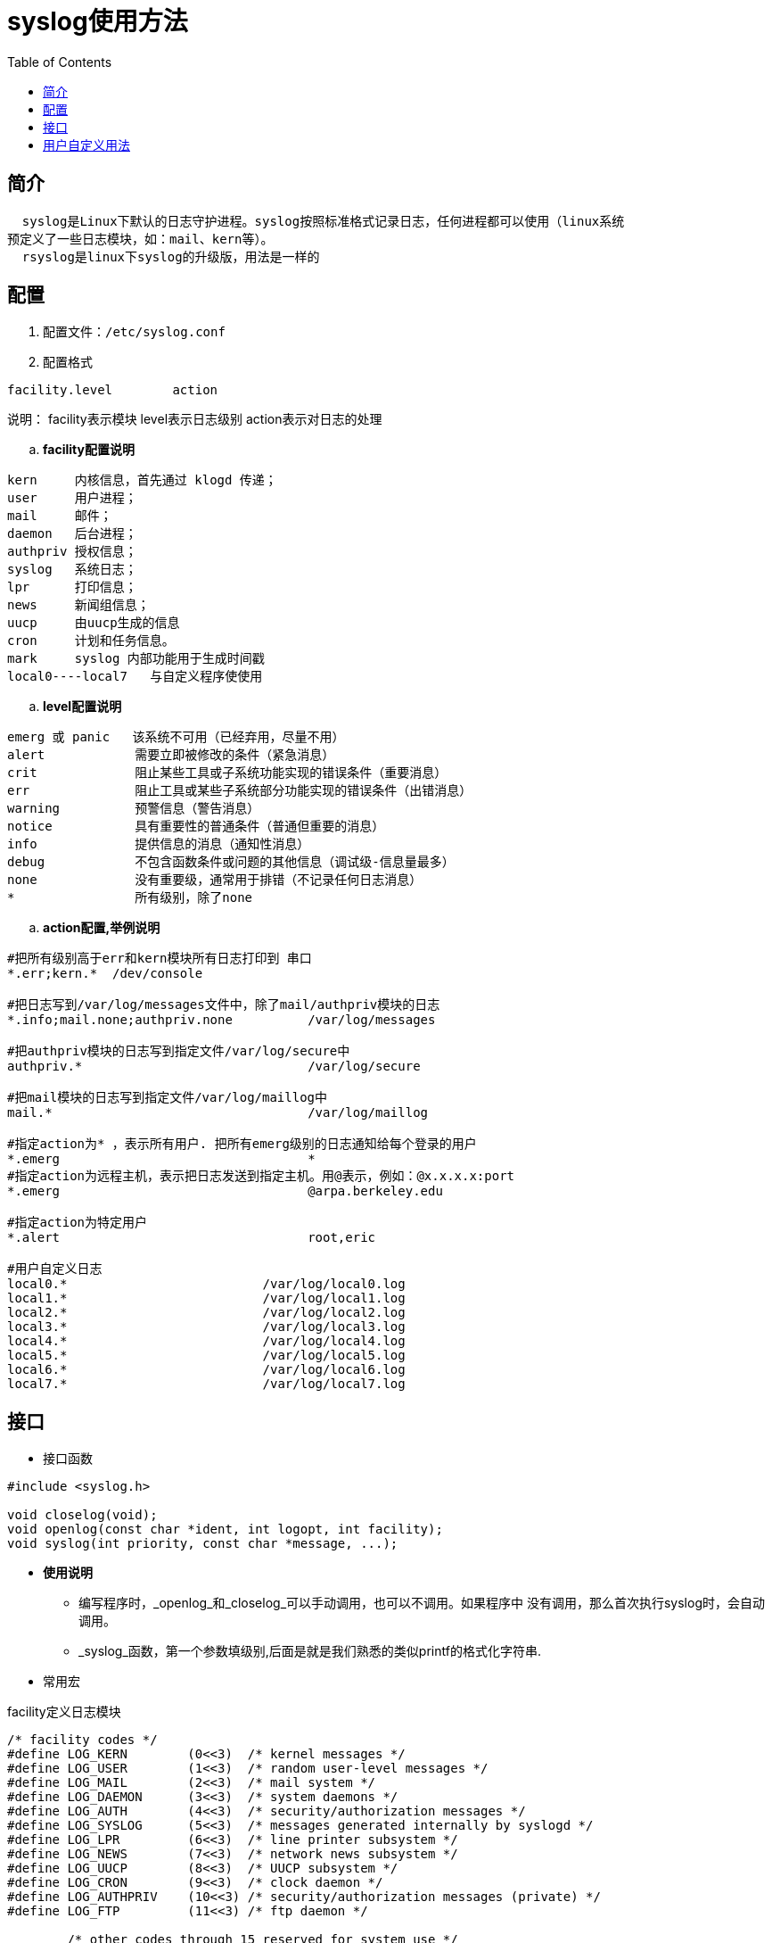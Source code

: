 = syslog使用方法
:toc: left

== 简介
  syslog是Linux下默认的日志守护进程。syslog按照标准格式记录日志，任何进程都可以使用（linux系统
预定义了一些日志模块，如：mail、kern等）。
  rsyslog是linux下syslog的升级版，用法是一样的

== 配置
. 配置文件：`/etc/syslog.conf`
. 配置格式
....
facility.level        action
....
说明：
facility表示模块
level表示日志级别
action表示对日志的处理

..  *facility配置说明*
....
kern     内核信息，首先通过 klogd 传递；
user     用户进程；
mail     邮件；
daemon   后台进程；
authpriv 授权信息；
syslog   系统日志；
lpr      打印信息；
news     新闻组信息；
uucp     由uucp生成的信息
cron     计划和任务信息。
mark     syslog 内部功能用于生成时间戳
local0----local7   与自定义程序使使用
....
.. *level配置说明*
....
emerg 或 panic   该系统不可用（已经弃用，尽量不用）
alert            需要立即被修改的条件（紧急消息）
crit             阻止某些工具或子系统功能实现的错误条件（重要消息）
err              阻止工具或某些子系统部分功能实现的错误条件（出错消息）
warning          预警信息（警告消息）
notice           具有重要性的普通条件（普通但重要的消息）
info             提供信息的消息（通知性消息）
debug            不包含函数条件或问题的其他信息（调试级-信息量最多）
none             没有重要级，通常用于排错（不记录任何日志消息）
*                所有级别，除了none
....
.. *action配置,举例说明*
....
#把所有级别高于err和kern模块所有日志打印到 串口
*.err;kern.*  /dev/console

#把日志写到/var/log/messages文件中，除了mail/authpriv模块的日志
*.info;mail.none;authpriv.none          /var/log/messages

#把authpriv模块的日志写到指定文件/var/log/secure中
authpriv.*                              /var/log/secure

#把mail模块的日志写到指定文件/var/log/maillog中
mail.*                                  /var/log/maillog

#指定action为* ，表示所有用户. 把所有emerg级别的日志通知给每个登录的用户
*.emerg                                 *
#指定action为远程主机，表示把日志发送到指定主机。用@表示，例如：@x.x.x.x:port
*.emerg                                 @arpa.berkeley.edu

#指定action为特定用户
*.alert                                 root,eric

#用户自定义日志
local0.*                          /var/log/local0.log
local1.*                          /var/log/local1.log
local2.*                          /var/log/local2.log
local3.*                          /var/log/local3.log
local4.*                          /var/log/local4.log
local5.*                          /var/log/local5.log
local6.*                          /var/log/local6.log
local7.*                          /var/log/local7.log
....
== 接口
- 接口函数

[source,c]
----
#include <syslog.h>

void closelog(void);
void openlog(const char *ident, int logopt, int facility);
void syslog(int priority, const char *message, ...);
----

* *使用说明*
** 编写程序时，_openlog_和_closelog_可以手动调用，也可以不调用。如果程序中
没有调用，那么首次执行syslog时，会自动调用。
** _syslog_函数，第一个参数填级别,后面是就是我们熟悉的类似printf的格式化字符串.
* 常用宏

.facility定义日志模块
[source,c]
....
/* facility codes */
#define	LOG_KERN	(0<<3)	/* kernel messages */
#define	LOG_USER	(1<<3)	/* random user-level messages */
#define	LOG_MAIL	(2<<3)	/* mail system */
#define	LOG_DAEMON	(3<<3)	/* system daemons */
#define	LOG_AUTH	(4<<3)	/* security/authorization messages */
#define	LOG_SYSLOG	(5<<3)	/* messages generated internally by syslogd */
#define	LOG_LPR		(6<<3)	/* line printer subsystem */
#define	LOG_NEWS	(7<<3)	/* network news subsystem */
#define	LOG_UUCP	(8<<3)	/* UUCP subsystem */
#define	LOG_CRON	(9<<3)	/* clock daemon */
#define	LOG_AUTHPRIV	(10<<3)	/* security/authorization messages (private) */
#define	LOG_FTP		(11<<3)	/* ftp daemon */

	/* other codes through 15 reserved for system use */
#define	LOG_LOCAL0	(16<<3)	/* reserved for local use */
#define	LOG_LOCAL1	(17<<3)	/* reserved for local use */
#define	LOG_LOCAL2	(18<<3)	/* reserved for local use */
#define	LOG_LOCAL3	(19<<3)	/* reserved for local use */
#define	LOG_LOCAL4	(20<<3)	/* reserved for local use */
#define	LOG_LOCAL5	(21<<3)	/* reserved for local use */
#define	LOG_LOCAL6	(22<<3)	/* reserved for local use */
#define	LOG_LOCAL7	(23<<3)	/* reserved for local use */
....

.level定义日志级别
[source,c]
....
#define	LOG_EMERG	0	/* system is unusable */
#define	LOG_ALERT	1	/* action must be taken immediately */
#define	LOG_CRIT	2	/* critical conditions */
#define	LOG_ERR		3	/* error conditions */
#define	LOG_WARNING	4	/* warning conditions */
#define	LOG_NOTICE	5	/* normal but significant condition */
#define	LOG_INFO	6	/* informational */
#define	LOG_DEBUG	7	/* debug-level messages */
....
== 用户自定义用法
这里介绍如何使用,用户自定义的日志.例如,有如下配置文件

*syslog.conf*
....
local0.*      /var/log/local0.log
local1.*      /var/log/local1.log
....
我们想把程序local0的日志写入在 /var/log/local0.log

我们想把程序local1的日志写入在 /var/log/local1.log

.方法1
====
. 在程序中显式调用openlog
. openlog的第三个参数,指定为 LOG_LOGCAL0

例如:
[source,c]
openlog("ident",LOG_CONS|LOG_PID,LOG_LOCAL0)
====
.方法2
====
. 程序中无需调用openlog和closelog
. 把syslog调用,的第一个参数写成:facility+level的形式

例如:
[source,c]
syslog(LOG_LOCAL0+LOG_INFO,"这个日志指向,local0的配置")
syslog(LOG_LOCAL1+LOG_INFO,"这个日志指向,local1的配置")
syslog(LOG_LOCAL2+LOG_INFO,"这个日志指向,local2的配置")

====
